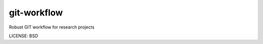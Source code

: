 git-workflow
==============================

Robust GIT workflow for research projects


LICENSE: BSD


